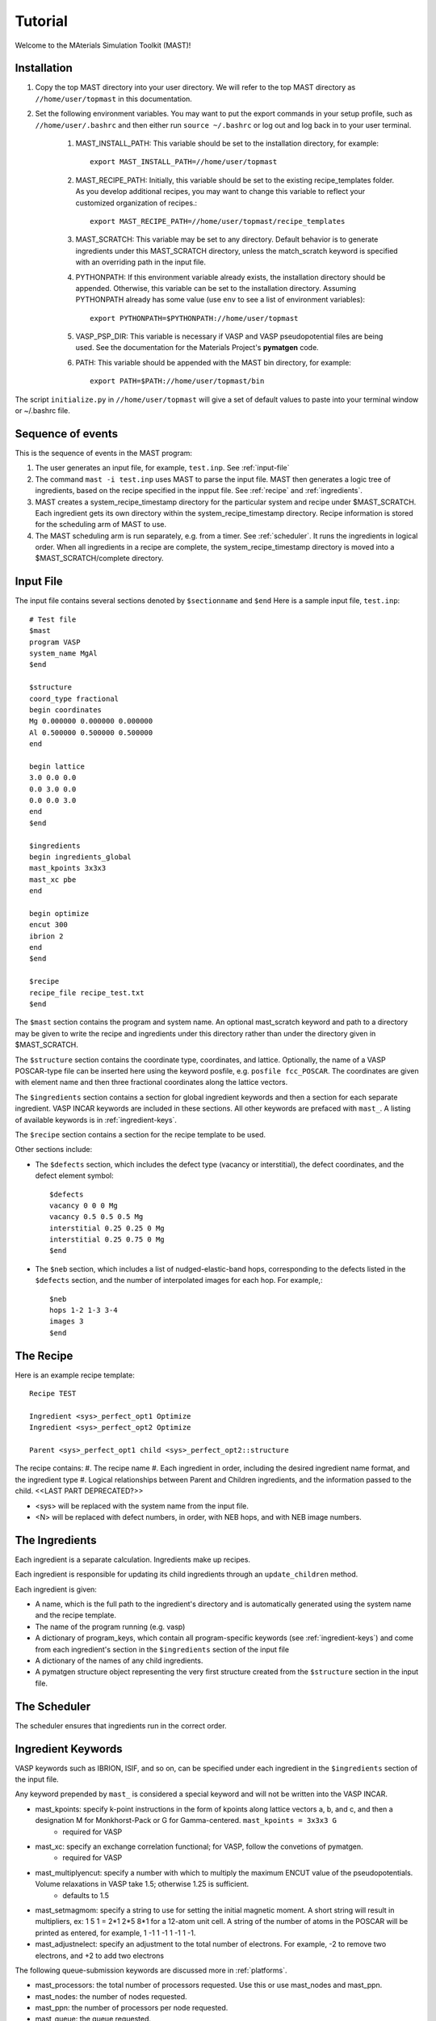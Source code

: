 Tutorial
========
Welcome to the MAterials Simulation Toolkit (MAST)!

============
Installation
============
#. Copy the top MAST directory into your user directory. We will refer to the top MAST directory as ``//home/user/topmast`` in this documentation.

#. Set the following environment variables. You may want to put the export commands in your setup profile, such as ``//home/user/.bashrc`` and then either run ``source ~/.bashrc`` or log out and log back in to your user terminal.

    #. MAST_INSTALL_PATH: This variable should be set to the installation directory, for example::
    
        export MAST_INSTALL_PATH=//home/user/topmast

    #. MAST_RECIPE_PATH: Initially, this variable should be set to the existing recipe_templates folder. As you develop additional recipes, you may want to change this variable to reflect your customized organization of recipes.::
        
        export MAST_RECIPE_PATH=//home/user/topmast/recipe_templates

    #. MAST_SCRATCH: This variable may be set to any directory. Default behavior is to generate ingredients under this MAST_SCRATCH directory, unless the match_scratch keyword is specified with an overriding path in the input file.

    #. PYTHONPATH: If this environment variable already exists, the installation directory should be appended. Otherwise, this variable can be set to the installation directory. Assuming PYTHONPATH already has some value  (use ``env`` to see a list of environment variables):: 
        
        export PYTHONPATH=$PYTHONPATH://home/user/topmast
        
    #. VASP_PSP_DIR: This variable is necessary if VASP and VASP pseudopotential files are being used. See the documentation for the Materials Project's **pymatgen** code.
    #. PATH: This variable should be appended with the MAST bin directory, for example::
    
        export PATH=$PATH://home/user/topmast/bin

The script ``initialize.py`` in ``//home/user/topmast`` will give a set of default values to paste into your terminal window or ~/.bashrc file.

==================
Sequence of events
==================
This is the sequence of events in the MAST program:

#. The user generates an input file, for example, ``test.inp``. See :ref:`input-file`
#. The command ``mast -i test.inp`` uses MAST to parse the input file. MAST then generates a logic tree of ingredients, based on the recipe specified in the inpput file. See :ref:`recipe` and :ref:`ingredients`.
#. MAST creates a system_recipe_timestamp directory for the particular system and recipe under $MAST_SCRATCH. Each ingredient gets its own directory within the system_recipe_timestamp directory. Recipe information is stored for the scheduling arm of MAST to use.
#. The MAST scheduling arm is run separately, e.g. from a timer. See :ref:`scheduler`. It runs the ingredients in logical order. When all ingredients in a recipe are complete, the system_recipe_timestamp directory is moved into a $MAST_SCRATCH/complete directory.


.. _input-file:

===============
Input File
===============
The input file contains several sections denoted by ``$sectionname`` and ``$end``
Here is a sample input file, ``test.inp``::
    
    # Test file
    $mast
    program VASP
    system_name MgAl
    $end

    $structure
    coord_type fractional
    begin coordinates
    Mg 0.000000 0.000000 0.000000
    Al 0.500000 0.500000 0.500000
    end

    begin lattice
    3.0 0.0 0.0
    0.0 3.0 0.0
    0.0 0.0 3.0
    end
    $end

    $ingredients
    begin ingredients_global
    mast_kpoints 3x3x3
    mast_xc pbe
    end

    begin optimize
    encut 300
    ibrion 2
    end
    $end

    $recipe
    recipe_file recipe_test.txt
    $end

The ``$mast`` section contains the program and system name. An optional mast_scratch keyword and path to a directory may be given to write the recipe and ingredients under this directory rather than under the directory given in $MAST_SCRATCH.

The ``$structure`` section contains the coordinate type, coordinates, and lattice. Optionally, the name of a VASP POSCAR-type file can be inserted here using the keyword posfile, e.g. ``posfile fcc_POSCAR``. The coordinates are given with element name and then three fractional coordinates along the lattice vectors.

The ``$ingredients`` section contains a section for global ingredient keywords and then a section for each separate ingredient. VASP INCAR keywords are included in these sections. All other keywords are prefaced with ``mast_``. A listing of available keywords is in :ref:`ingredient-keys`.

The ``$recipe`` section contains a section for the recipe template to be used.

Other sections include:

* The ``$defects`` section, which includes the defect type (vacancy or interstitial), the defect coordinates, and the defect element symbol::
    
    $defects
    vacancy 0 0 0 Mg
    vacancy 0.5 0.5 0.5 Mg
    interstitial 0.25 0.25 0 Mg
    interstitial 0.25 0.75 0 Mg
    $end

* The ``$neb`` section, which includes a list of nudged-elastic-band hops, corresponding to the defects listed in the ``$defects`` section, and the number of interpolated images for each hop. For example,::

    $neb
    hops 1-2 1-3 3-4
    images 3
    $end

.. _recipe:

=============
The Recipe
=============
Here is an example recipe template::

    Recipe TEST

    Ingredient <sys>_perfect_opt1 Optimize
    Ingredient <sys>_perfect_opt2 Optimize

    Parent <sys>_perfect_opt1 child <sys>_perfect_opt2::structure

The recipe contains:
#. The recipe name
#. Each ingredient in order, including the desired ingredient name format, and the ingredient type
#. Logical relationships between Parent and Children ingredients, and the information passed to the child. <<LAST PART DEPRECATED?>>

* <sys> will be replaced with the system name from the input file.
* <N> will be replaced with defect numbers, in order, with NEB hops, and with NEB image numbers.

.. _ingredients:

===============
The Ingredients
===============
Each ingredient is a separate calculation. Ingredients make up recipes.

Each ingredient is responsible for updating its child ingredients through an ``update_children`` method.

Each ingredient is given:

* A name, which is the full path to the ingredient's directory and is automatically generated using the system name and the recipe template.
* The name of the program running (e.g. vasp)
* A dictionary of program_keys, which contain all program-specific keywords (see :ref:`ingredient-keys`) and come from each ingredient's section in the ``$ingredients`` section of the input file
* A dictionary of the names of any child ingredients.
* A pymatgen structure object representing the very first structure created from the ``$structure`` section in the input file.

.. _scheduler:

===============
The Scheduler
===============
The scheduler ensures that ingredients run in the correct order.

.. _ingredient-keys:

===================
Ingredient Keywords
===================
VASP keywords such as IBRION, ISIF, and so on, can be specified under each ingredient in the ``$ingredients`` section of the input file.

Any keyword prepended by ``mast_`` is considered a special keyword and will not be written into the VASP INCAR.


* mast_kpoints: specify k-point instructions in the form of kpoints along lattice vectors a, b, and c, and then a designation M for Monkhorst-Pack or G for Gamma-centered. ``mast_kpoints = 3x3x3 G``
    * required for VASP

* mast_xc: specify an exchange correlation functional; for VASP, follow the convetions of pymatgen.
    * required for VASP

* mast_multiplyencut: specify a number with which to multiply the maximum ENCUT value of the pseudopotentials. Volume relaxations in VASP take 1.5; otherwise 1.25 is sufficient.
    * defaults to 1.5

* mast_setmagmom: specify a string to use for setting the initial magnetic moment. A short string will result in multipliers, ex: 1 5 1 = 2*1 2*5 8*1 for a 12-atom unit cell. A string of the number of atoms in the POSCAR will be printed as entered, for example, 1 -1 1 -1 1 -1 1 -1.

* mast_adjustnelect: specify an adjustment to the total number of electrons. For example, -2 to remove two electrons, and +2 to add two electrons

The following queue-submission keywords are discussed more in :ref:`platforms`. 

* mast_processors: the total number of processors requested. Use this or use mast_nodes and mast_ppn.
* mast_nodes: the number of nodes requested.
* mast_ppn: the number of processors per node requested.
* mast_queue: the queue requested.
* mast_exec: the full executable line, including any mpi commands. Remember that all input file options are turned into lowercase, with the exception of mast_xc, which is turned into all uppercase in the INCAR file.
* mast_walltime: the walltime requested, in whole number of hours
* mast_memory: the memory per processor requested.

.. _platforms:

================
Platform Support
================
Queue and submission script commands are in ``//home/user/topmast/submit`` and may need to be heavily modified depending on the platform used. 
To customize the queue submission behavior, copy the two _example.py files into new .py files, removing "_example" and overwriting the default files.
 
The out-of-the-box PBS submission script is built using

* mast_processors or a combination of mast_ppn and mast_nodes
* mast_queue
* mast_exec
* mast_walltime
* mast_memory
* the ingredient name
